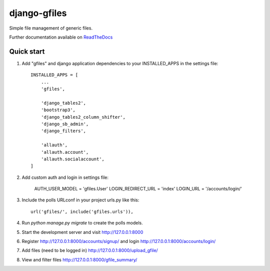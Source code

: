 =====
django-gfiles
=====

Simple file management of generic files.

Further documentation available on `ReadTheDocs <https://mogi.readthedocs.io/en/latest/>`__




Quick start
-----------

1. Add "gfiles" and django application dependencies to your INSTALLED_APPS in the settings file::

    INSTALLED_APPS = [
        ...
        'gfiles',

        'django_tables2',
        'bootstrap3',
        'django_tables2_column_shifter',
        'django_sb_admin',
        'django_filters',

        'allauth',
        'allauth.account',
        'allauth.socialaccount',
    ]

2. Add custom auth and login in settings file:

    AUTH_USER_MODEL = 'gfiles.User'
    LOGIN_REDIRECT_URL = 'index'
    LOGIN_URL = '/accounts/login/'

3. Include the polls URLconf in your project urls.py like this::

    url('gfiles/', include('gfiles.urls')),

4. Run `python manage.py migrate` to create the polls models.

5. Start the development server and visit http://127.0.0.1:8000

6. Register http://127.0.0.1:8000/accounts/signup/ and login http://127.0.0.1:8000/accounts/login/

7. Add files (need to be logged in) http://127.0.0.1:8000/upload_gfile/

8. View and filter files http://127.0.0.1:8000/gfile_summary/